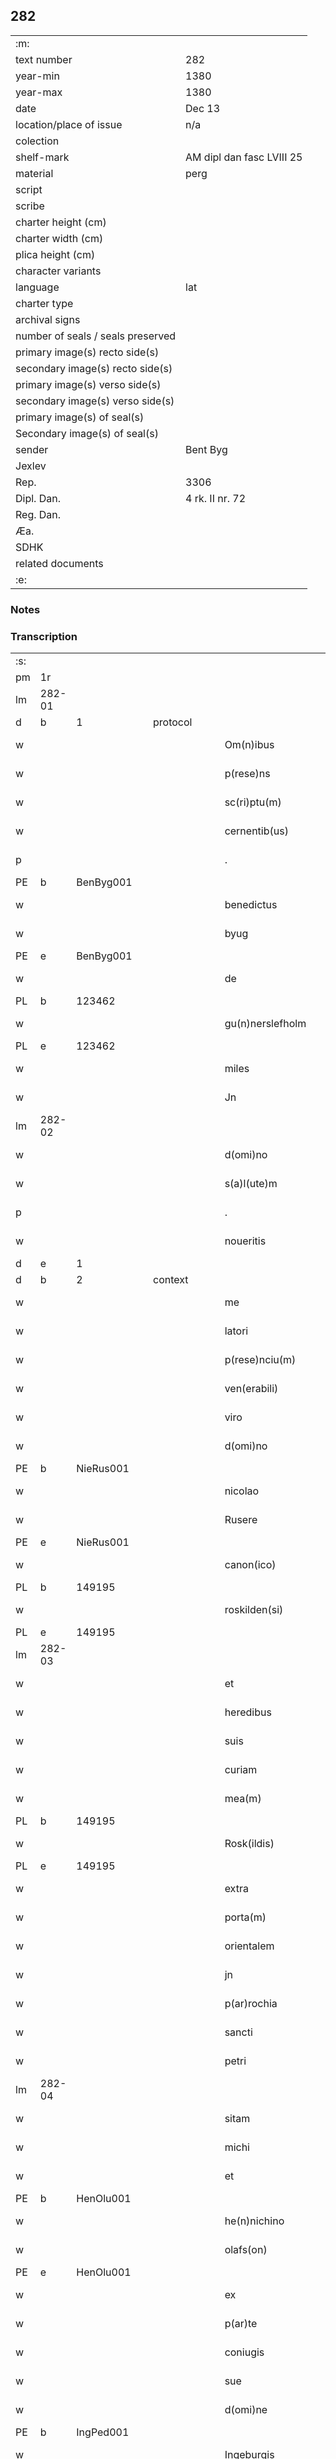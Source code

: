 ** 282

| :m:                               |                           |
| text number                       | 282                       |
| year-min                          | 1380                      |
| year-max                          | 1380                      |
| date                              | Dec 13                    |
| location/place of issue           | n/a                       |
| colection                         |                           |
| shelf-mark                        | AM dipl dan fasc LVIII 25 |
| material                          | perg                      |
| script                            |                           |
| scribe                            |                           |
| charter height (cm)               |                           |
| charter width (cm)                |                           |
| plica height (cm)                 |                           |
| character variants                |                           |
| language                          | lat                       |
| charter type                      |                           |
| archival signs                    |                           |
| number of seals / seals preserved |                           |
| primary image(s) recto side(s)    |                           |
| secondary image(s) recto side(s)  |                           |
| primary image(s) verso side(s)    |                           |
| secondary image(s) verso side(s)  |                           |
| primary image(s) of seal(s)       |                           |
| Secondary image(s) of seal(s)     |                           |
| sender                            | Bent Byg                  |
| Jexlev                            |                           |
| Rep.                              | 3306                      |
| Dipl. Dan.                        | 4 rk. II nr. 72           |
| Reg. Dan.                         |                           |
| Æa.                               |                           |
| SDHK                              |                           |
| related documents                 |                           |
| :e:                               |                           |

*** Notes


*** Transcription
| :s: |        |   |   |   |   |                     |               |   |   |   |                                |     |   |   |   |               |
| pm  | 1r     |   |   |   |   |                     |               |   |   |   |                                |     |   |   |   |               |
| lm  | 282-01 |   |   |   |   |                     |               |   |   |   |                                |     |   |   |   |               |
| d  | b      | 1  |   | protocol  |   |                     |               |   |   |   |                                |     |   |   |   |               |
| w   |        |   |   |   |   | Om(n)ibus           | Om̅ıbu        |   |   |   |                                | lat |   |   |   |        282-01 |
| w   |        |   |   |   |   | p(rese)ns           | pn̅           |   |   |   |                                | lat |   |   |   |        282-01 |
| w   |        |   |   |   |   | sc(ri)ptu(m)        | ſcptu̅        |   |   |   |                                | lat |   |   |   |        282-01 |
| w   |        |   |   |   |   | cernentib(us)       | cernentibꝫ    |   |   |   |                                | lat |   |   |   |        282-01 |
| p   |        |   |   |   |   | .                   | .             |   |   |   |                                | lat |   |   |   |        282-01 |
| PE  | b      | BenByg001  |   |   |   |                     |               |   |   |   |                                |     |   |   |   |               |
| w   |        |   |   |   |   | benedictus          | benedıctu    |   |   |   |                                | lat |   |   |   |        282-01 |
| w   |        |   |   |   |   | byug                | býug          |   |   |   |                                | lat |   |   |   |        282-01 |
| PE  | e      | BenByg001  |   |   |   |                     |               |   |   |   |                                |     |   |   |   |               |
| w   |        |   |   |   |   | de                  | de            |   |   |   |                                | lat |   |   |   |        282-01 |
| PL | b |    123462|   |   |   |                     |                  |   |   |   |                                 |     |   |   |   |               |
| w   |        |   |   |   |   | gu(n)nerslefholm    | gu̅nerſlefhol |   |   |   |                                | lat |   |   |   |        282-01 |
| PL | e |    123462|   |   |   |                     |                  |   |   |   |                                 |     |   |   |   |               |
| w   |        |   |   |   |   | miles               | miles         |   |   |   |                                | lat |   |   |   |        282-01 |
| w   |        |   |   |   |   | Jn                  | J            |   |   |   |                                | lat |   |   |   |        282-01 |
| lm  | 282-02 |   |   |   |   |                     |               |   |   |   |                                |     |   |   |   |               |
| w   |        |   |   |   |   | d(omi)no            | dn̅o           |   |   |   |                                | lat |   |   |   |        282-02 |
| w   |        |   |   |   |   | s(a)l(ute)m         | ſl           |   |   |   |                                | lat |   |   |   |        282-02 |
| p   |        |   |   |   |   | .                   | .             |   |   |   |                                | lat |   |   |   |        282-02 |
| w   |        |   |   |   |   | noueritis           | ouerıti     |   |   |   |                                | lat |   |   |   |        282-02 |
| d  | e      | 1  |   |   |   |                     |               |   |   |   |                                |     |   |   |   |               |
| d  | b      | 2  |   | context  |   |                     |               |   |   |   |                                |     |   |   |   |               |
| w   |        |   |   |   |   | me                  | me            |   |   |   |                                | lat |   |   |   |        282-02 |
| w   |        |   |   |   |   | latori              | latoꝛi        |   |   |   |                                | lat |   |   |   |        282-02 |
| w   |        |   |   |   |   | p(rese)nciu(m)      | pn̅cıu̅         |   |   |   |                                | lat |   |   |   |        282-02 |
| w   |        |   |   |   |   | ven(erabili)        | ỽenᷓᷝͥ           |   |   |   |                                | lat |   |   |   |        282-02 |
| w   |        |   |   |   |   | viro                | ỽiro          |   |   |   |                                | lat |   |   |   |        282-02 |
| w   |        |   |   |   |   | d(omi)no            | dn̅o           |   |   |   |                                | lat |   |   |   |        282-02 |
| PE  | b      | NieRus001  |   |   |   |                     |               |   |   |   |                                |     |   |   |   |               |
| w   |        |   |   |   |   | nicolao             | nicolao       |   |   |   |                                | lat |   |   |   |        282-02 |
| w   |        |   |   |   |   | Rusere              | Ruſere        |   |   |   |                                | lat |   |   |   |        282-02 |
| PE  | e      | NieRus001  |   |   |   |                     |               |   |   |   |                                |     |   |   |   |               |
| w   |        |   |   |   |   | canon(ico)          | canoͨͦ         |   |   |   |                                | lat |   |   |   |        282-02 |
| PL  | b      |   149195|   |   |   |                     |               |   |   |   |                                |     |   |   |   |               |
| w   |        |   |   |   |   | roskilden(si)       | roſkılde̅     |   |   |   |                                | lat |   |   |   |        282-02 |
| PL  | e      |   149195|   |   |   |                     |               |   |   |   |                                |     |   |   |   |               |
| lm  | 282-03 |   |   |   |   |                     |               |   |   |   |                                |     |   |   |   |               |
| w   |        |   |   |   |   | et                  | et            |   |   |   |                                | lat |   |   |   |        282-03 |
| w   |        |   |   |   |   | heredibus           | heredıbu     |   |   |   |                                | lat |   |   |   |        282-03 |
| w   |        |   |   |   |   | suis                | ſui          |   |   |   |                                | lat |   |   |   |        282-03 |
| w   |        |   |   |   |   | curiam              | curia        |   |   |   |                                | lat |   |   |   |        282-03 |
| w   |        |   |   |   |   | mea(m)              | mea̅           |   |   |   |                                | lat |   |   |   |        282-03 |
| PL  | b      |   149195|   |   |   |                     |               |   |   |   |                                |     |   |   |   |               |
| w   |        |   |   |   |   | Rosk(ildis)         | Roſꝃ          |   |   |   |                                | lat |   |   |   |        282-03 |
| PL  | e      |   149195|   |   |   |                     |               |   |   |   |                                |     |   |   |   |               |
| w   |        |   |   |   |   | extra               | extra         |   |   |   |                                | lat |   |   |   |        282-03 |
| w   |        |   |   |   |   | porta(m)            | poꝛta̅         |   |   |   |                                | lat |   |   |   |        282-03 |
| w   |        |   |   |   |   | orientalem          | oꝛientale    |   |   |   |                                | lat |   |   |   |        282-03 |
| w   |        |   |   |   |   | jn                  | ȷ            |   |   |   |                                | lat |   |   |   |        282-03 |
| w   |        |   |   |   |   | p(ar)rochia         | p̲rochıa       |   |   |   |                                | lat |   |   |   |        282-03 |
| w   |        |   |   |   |   | sancti              | ſanctı        |   |   |   |                                | lat |   |   |   |        282-03 |
| w   |        |   |   |   |   | petri               | petri         |   |   |   |                                | lat |   |   |   |        282-03 |
| lm  | 282-04 |   |   |   |   |                     |               |   |   |   |                                |     |   |   |   |               |
| w   |        |   |   |   |   | sitam               | ſita         |   |   |   |                                | lat |   |   |   |        282-04 |
| w   |        |   |   |   |   | michi               | michi         |   |   |   |                                | lat |   |   |   |        282-04 |
| w   |        |   |   |   |   | et                  | et            |   |   |   |                                | lat |   |   |   |        282-04 |
| PE  | b      | HenOlu001  |   |   |   |                     |               |   |   |   |                                |     |   |   |   |               |
| w   |        |   |   |   |   | he(n)nichino        | he̅nichino     |   |   |   |                                | lat |   |   |   |        282-04 |
| w   |        |   |   |   |   | olafs(on)           | olaf         |   |   |   |                                | lat |   |   |   |        282-04 |
| PE  | e      | HenOlu001  |   |   |   |                     |               |   |   |   |                                |     |   |   |   |               |
| w   |        |   |   |   |   | ex                  | ex            |   |   |   |                                | lat |   |   |   |        282-04 |
| w   |        |   |   |   |   | p(ar)te             | p̲te           |   |   |   |                                | lat |   |   |   |        282-04 |
| w   |        |   |   |   |   | coniugis            | coniugi      |   |   |   |                                | lat |   |   |   |        282-04 |
| w   |        |   |   |   |   | sue                 | ſue           |   |   |   |                                | lat |   |   |   |        282-04 |
| w   |        |   |   |   |   | d(omi)ne            | dn̅e           |   |   |   |                                | lat |   |   |   |        282-04 |
| PE  | b      | IngPed001  |   |   |   |                     |               |   |   |   |                                |     |   |   |   |               |
| w   |        |   |   |   |   | Ingeburgis          | Ingeburgı    |   |   |   |                                | lat |   |   |   |        282-04 |
| PE  | e      | IngPed001  |   |   |   |                     |               |   |   |   |                                |     |   |   |   |               |
| w   |        |   |   |   |   | per                 | per           |   |   |   |                                | lat |   |   |   |        282-04 |
| w   |        |   |   |   |   | morte(m)            | moꝛte̅         |   |   |   |                                | lat |   |   |   |        282-04 |
| PE  | b      | EriNie003  |   |   |   |                     |               |   |   |   |                                |     |   |   |   |               |
| w   |        |   |   |   |   | erici               | erici         |   |   |   |                                | lat |   |   |   |        282-04 |
| lm  | 282-05 |   |   |   |   |                     |               |   |   |   |                                |     |   |   |   |               |
| w   |        |   |   |   |   | nicless(on)         | nicleſ       |   |   |   |                                | lat |   |   |   |        282-05 |
| PE  | e      | EriNie003  |   |   |   |                     |               |   |   |   |                                |     |   |   |   |               |
| w   |        |   |   |   |   | de                  | de            |   |   |   |                                | lat |   |   |   |        282-05 |
| PL  | b      |   2736|   |   |   |                     |               |   |   |   |                                |     |   |   |   |               |
| w   |        |   |   |   |   | hyrnings holm       | hýrning hol |   |   |   |                                | lat |   |   |   |        282-05 |
| PL  | e      |   2736|   |   |   |                     |               |   |   |   |                                |     |   |   |   |               |
| w   |        |   |   |   |   | pie                 | pie           |   |   |   |                                | lat |   |   |   |        282-05 |
| w   |        |   |   |   |   | memorie             | memoꝛie       |   |   |   |                                | lat |   |   |   |        282-05 |
| w   |        |   |   |   |   | justo               | ȷuﬅo          |   |   |   |                                | lat |   |   |   |        282-05 |
| w   |        |   |   |   |   | hereditatis         | heredıtati   |   |   |   |                                | lat |   |   |   |        282-05 |
| w   |        |   |   |   |   | titulo              | titulo        |   |   |   |                                | lat |   |   |   |        282-05 |
| w   |        |   |   |   |   | co(n)tingentem      | co̅tingente   |   |   |   |                                | lat |   |   |   |        282-05 |
| p   |        |   |   |   |   | .                   | .             |   |   |   |                                | lat |   |   |   |        282-05 |
| w   |        |   |   |   |   | cui(us)             | cuı᷒           |   |   |   |                                | lat |   |   |   |        282-05 |
| w   |        |   |   |   |   | ecia(m)             | ecıa̅          |   |   |   |                                | lat |   |   |   |        282-05 |
| lm  | 282-06 |   |   |   |   |                     |               |   |   |   |                                |     |   |   |   |               |
| w   |        |   |   |   |   | medietate(m)        | medıetate̅     |   |   |   |                                | lat |   |   |   |        282-06 |
| w   |        |   |   |   |   | ab                  | ab            |   |   |   |                                | lat |   |   |   |        282-06 |
| w   |        |   |   |   |   | ipso                | ıpſo          |   |   |   |                                | lat |   |   |   |        282-06 |
| PE  | b      | HenOlu001  |   |   |   |                     |               |   |   |   |                                |     |   |   |   |               |
| w   |        |   |   |   |   | he(n)nichino        | he̅nichino     |   |   |   |                                | lat |   |   |   |        282-06 |
| w   |        |   |   |   |   | olafs(on)           | olaf         |   |   |   |                                | lat |   |   |   |        282-06 |
| PE  | e      | HenOlu001  |   |   |   |                     |               |   |   |   |                                |     |   |   |   |               |
| w   |        |   |   |   |   | memorato            | memoꝛato      |   |   |   |                                | lat |   |   |   |        282-06 |
| w   |        |   |   |   |   | emptiue             | emptiue       |   |   |   |                                | lat |   |   |   |        282-06 |
| w   |        |   |   |   |   | legalit(er)         | legalıt      |   |   |   |                                | lat |   |   |   |        282-06 |
| w   |        |   |   |   |   | acquisiuj           | acquıſiuj     |   |   |   |                                | lat |   |   |   |        282-06 |
| p   |        |   |   |   |   | .                   | .             |   |   |   |                                | lat |   |   |   |        282-06 |
| w   |        |   |   |   |   | qua(m)              | qua̅           |   |   |   |                                | lat |   |   |   |        282-06 |
| w   |        |   |   |   |   | quidem              | quıde        |   |   |   |                                | lat |   |   |   |        282-06 |
| lm  | 282-07 |   |   |   |   |                     |               |   |   |   |                                |     |   |   |   |               |
| w   |        |   |   |   |   | curiam              | curia        |   |   |   |                                | lat |   |   |   |        282-07 |
| w   |        |   |   |   |   | quida(m)            | quida̅         |   |   |   |                                | lat |   |   |   |        282-07 |
| PE  | b      | AndNie003  |   |   |   |                     |               |   |   |   |                                |     |   |   |   |               |
| w   |        |   |   |   |   | Andreas             | Andrea       |   |   |   |                                | lat |   |   |   |        282-07 |
| w   |        |   |   |   |   | nicless(on)         | nicleſ       |   |   |   |                                | lat |   |   |   |        282-07 |
| PE  | e      | AndNie003  |   |   |   |                     |               |   |   |   |                                |     |   |   |   |               |
| w   |        |   |   |   |   | p(ro) nu(n)c        | ꝓ nu̅c         |   |   |   |                                | lat |   |   |   |        282-07 |
| w   |        |   |   |   |   | Inhabitat           | Inhabıtat     |   |   |   |                                | lat |   |   |   |        282-07 |
| w   |        |   |   |   |   | cu(m)               | cu̅            |   |   |   |                                | lat |   |   |   |        282-07 |
| w   |        |   |   |   |   | domo                | domo          |   |   |   |                                | lat |   |   |   |        282-07 |
| w   |        |   |   |   |   | lapidea             | lapıdea       |   |   |   |                                | lat |   |   |   |        282-07 |
| w   |        |   |   |   |   | et                  | et            |   |   |   |                                | lat |   |   |   |        282-07 |
| w   |        |   |   |   |   | singulis            | ſingulı      |   |   |   |                                | lat |   |   |   |        282-07 |
| w   |        |   |   |   |   | aliis               | lii         |   |   |   |                                | lat |   |   |   |        282-07 |
| w   |        |   |   |   |   | edifi¦ciis          | edıfı¦cii    |   |   |   |                                | lat |   |   |   | 282-07—282-08 |
| w   |        |   |   |   |   | Inibi               | Inibi         |   |   |   |                                | lat |   |   |   |        282-08 |
| w   |        |   |   |   |   | construct(is)       | conﬅructꝭ     |   |   |   |                                | lat |   |   |   |        282-08 |
| w   |        |   |   |   |   | vendidisse          | ỽendıdıe     |   |   |   |                                | lat |   |   |   |        282-08 |
| w   |        |   |   |   |   | et                  | et            |   |   |   |                                | lat |   |   |   |        282-08 |
| w   |        |   |   |   |   | scotasse            | ſcotae       |   |   |   |                                | lat |   |   |   |        282-08 |
| w   |        |   |   |   |   | Iure                | Iure          |   |   |   |                                | lat |   |   |   |        282-08 |
| w   |        |   |   |   |   | perpetuo            | perpetuo      |   |   |   |                                | lat |   |   |   |        282-08 |
| w   |        |   |   |   |   | possidendam         | poidenda    |   |   |   |                                | lat |   |   |   |        282-08 |
| w   |        |   |   |   |   | recognoscente(m)    | recognoſcente̅ |   |   |   |                                | lat |   |   |   |        282-08 |
| w   |        |   |   |   |   | me                  | me            |   |   |   |                                | lat |   |   |   |        282-08 |
| lm  | 282-09 |   |   |   |   |                     |               |   |   |   |                                |     |   |   |   |               |
| w   |        |   |   |   |   | plenu(m)            | plenu̅         |   |   |   |                                | lat |   |   |   |        282-09 |
| w   |        |   |   |   |   | p(re)ciu(m)         | p̅ciu̅          |   |   |   |                                | lat |   |   |   |        282-09 |
| w   |        |   |   |   |   | p(ro)               | p̲             |   |   |   |                                | lat |   |   |   |        282-09 |
| w   |        |   |   |   |   | dictis              | dıcti        |   |   |   |                                | lat |   |   |   |        282-09 |
| w   |        |   |   |   |   | curia               | curia         |   |   |   |                                | lat |   |   |   |        282-09 |
| w   |        |   |   |   |   | et                  | et            |   |   |   |                                | lat |   |   |   |        282-09 |
| w   |        |   |   |   |   | edificiis           | edıficii     |   |   |   |                                | lat |   |   |   |        282-09 |
| w   |        |   |   |   |   | a                   | a             |   |   |   |                                | lat |   |   |   |        282-09 |
| w   |        |   |   |   |   | p(re)no(m)i(n)ato   | p̅no̅ıato       |   |   |   |                                | lat |   |   |   |        282-09 |
| w   |        |   |   |   |   | d(omi)no            | dn̅o           |   |   |   |                                | lat |   |   |   |        282-09 |
| PE  | b      | NieRus001  |   |   |   |                     |               |   |   |   |                                |     |   |   |   |               |
| w   |        |   |   |   |   | nicolao             | nicolao       |   |   |   |                                | lat |   |   |   |        282-09 |
| PE  | e      | NieRus001  |   |   |   |                     |               |   |   |   |                                |     |   |   |   |               |
| w   |        |   |   |   |   | subleuasse          | ſubleuae     |   |   |   |                                | lat |   |   |   |        282-09 |
| w   |        |   |   |   |   | Insup(er)           | Inſup̲         |   |   |   |                                | lat |   |   |   |        282-09 |
| w   |        |   |   |   |   | ip(s)i              | ıp̅ı           |   |   |   |                                | lat |   |   |   |        282-09 |
| w   |        |   |   |   |   | d(omi)no            | dn̅o           |   |   |   |                                | lat |   |   |   |        282-09 |
| PE  | b      | NieRus001  |   |   |   |                     |               |   |   |   |                                |     |   |   |   |               |
| w   |        |   |   |   |   | ni¦colao            | ni¦colao      |   |   |   |                                | lat |   |   |   | 282-09—282-10 |
| PE  | e      | NieRus001  |   |   |   |                     |               |   |   |   |                                |     |   |   |   |               |
| w   |        |   |   |   |   | om(n)es             | om̅e          |   |   |   |                                | lat |   |   |   |        282-10 |
| w   |        |   |   |   |   | l(itte)ras          | lr̅a          |   |   |   |                                | lat |   |   |   |        282-10 |
| w   |        |   |   |   |   | cu(m)               | cu̅            |   |   |   |                                | lat |   |   |   |        282-10 |
| w   |        |   |   |   |   | condic(i)o(n)ib(us) | condıc̅oıbꝫ    |   |   |   |                                | lat |   |   |   |        282-10 |
| w   |        |   |   |   |   | et                  | et            |   |   |   |                                | lat |   |   |   |        282-10 |
| w   |        |   |   |   |   | munimentis          | munimenti    |   |   |   |                                | lat |   |   |   |        282-10 |
| w   |        |   |   |   |   | quas                | qua          |   |   |   |                                | lat |   |   |   |        282-10 |
| w   |        |   |   |   |   | sup(er)             | ſup̲           |   |   |   |                                | lat |   |   |   |        282-10 |
| w   |        |   |   |   |   | dicta               | dıcta         |   |   |   |                                | lat |   |   |   |        282-10 |
| w   |        |   |   |   |   | curia               | curia         |   |   |   |                                | lat |   |   |   |        282-10 |
| w   |        |   |   |   |   | habuit              | habuit        |   |   |   |                                | lat |   |   |   |        282-10 |
| PE  | b      | EriNie003  |   |   |   |                     |               |   |   |   |                                |     |   |   |   |               |
| w   |        |   |   |   |   | ericus              | ericu        |   |   |   |                                | lat |   |   |   |        282-10 |
| w   |        |   |   |   |   | nichless(on)        | nichleſ      |   |   |   |                                | lat |   |   |   |        282-10 |
| PE  | e      | EriNie003  |   |   |   |                     |               |   |   |   |                                |     |   |   |   |               |
| lm  | 282-11 |   |   |   |   |                     |               |   |   |   |                                |     |   |   |   |               |
| w   |        |   |   |   |   | vna                 | ỽna           |   |   |   |                                | lat |   |   |   |        282-11 |
| w   |        |   |   |   |   | cu(m)               | cu̅            |   |   |   |                                | lat |   |   |   |        282-11 |
| w   |        |   |   |   |   | l(itte)ris          | lr̅ı          |   |   |   |                                | lat |   |   |   |        282-11 |
| w   |        |   |   |   |   | quas                | qua          |   |   |   |                                | lat |   |   |   |        282-11 |
| w   |        |   |   |   |   | sup(er)             | ſup̲           |   |   |   |                                | lat |   |   |   |        282-11 |
| w   |        |   |   |   |   | eiusde(m)           | eiuſde̅        |   |   |   |                                | lat |   |   |   |        282-11 |
| w   |        |   |   |   |   | curie               | curie         |   |   |   |                                | lat |   |   |   |        282-11 |
| w   |        |   |   |   |   | medietate           | medietate     |   |   |   |                                | lat |   |   |   |        282-11 |
| w   |        |   |   |   |   | de                  | de            |   |   |   |                                | lat |   |   |   |        282-11 |
| PE  | b      | HenOlu001  |   |   |   |                     |               |   |   |   |                                |     |   |   |   |               |
| w   |        |   |   |   |   | he(n)nichino        | he̅nichıno     |   |   |   |                                | lat |   |   |   |        282-11 |
| w   |        |   |   |   |   | olafs(on)           | olaf         |   |   |   |                                | lat |   |   |   |        282-11 |
| PE  | e      | HenOlu001  |   |   |   |                     |               |   |   |   |                                |     |   |   |   |               |
| w   |        |   |   |   |   | habeo               | habeo         |   |   |   |                                | lat |   |   |   |        282-11 |
| w   |        |   |   |   |   | resigno             | reſigno       |   |   |   |                                | lat |   |   |   |        282-11 |
| w   |        |   |   |   |   | p(er)               | p̲             |   |   |   |                                | lat |   |   |   |        282-11 |
| w   |        |   |   |   |   | p(re)sentes         | p̅ſente       |   |   |   |                                | lat |   |   |   |        282-11 |
| lm  | 282-12 |   |   |   |   |                     |               |   |   |   |                                |     |   |   |   |               |
| w   |        |   |   |   |   | obligans            | obligan      |   |   |   |                                | lat |   |   |   |        282-12 |
| w   |        |   |   |   |   | me                  | me            |   |   |   |                                | lat |   |   |   |        282-12 |
| w   |        |   |   |   |   | et                  | et            |   |   |   |                                | lat |   |   |   |        282-12 |
| w   |        |   |   |   |   | heredes             | herede       |   |   |   |                                | lat |   |   |   |        282-12 |
| w   |        |   |   |   |   | meos                | meo          |   |   |   |                                | lat |   |   |   |        282-12 |
| w   |        |   |   |   |   | ad                  | Ad            |   |   |   |                                | lat |   |   |   |        282-12 |
| w   |        |   |   |   |   | appropriandu(m)     | Aropriandu̅   |   |   |   |                                | lat |   |   |   |        282-12 |
| w   |        |   |   |   |   | sepedicto           | ſepedıcto     |   |   |   |                                | lat |   |   |   |        282-12 |
| w   |        |   |   |   |   | d(omi)no            | dn̅o           |   |   |   |                                | lat |   |   |   |        282-12 |
| PE  | b      | NieRus001  |   |   |   |                     |               |   |   |   |                                |     |   |   |   |               |
| w   |        |   |   |   |   | nicolao             | nicolao       |   |   |   |                                | lat |   |   |   |        282-12 |
| PE  | e      | NieRus001  |   |   |   |                     |               |   |   |   |                                |     |   |   |   |               |
| w   |        |   |   |   |   | et                  | et            |   |   |   |                                | lat |   |   |   |        282-12 |
| w   |        |   |   |   |   | heredibus           | heredıbu     |   |   |   |                                | lat |   |   |   |        282-12 |
| lm  | 282-13 |   |   |   |   |                     |               |   |   |   |                                |     |   |   |   |               |
| w   |        |   |   |   |   | suis                | ſui          |   |   |   |                                | lat |   |   |   |        282-13 |
| w   |        |   |   |   |   | p(re)fata(m)        | p̅fata̅         |   |   |   |                                | lat |   |   |   |        282-13 |
| w   |        |   |   |   |   | curiam              | curia        |   |   |   |                                | lat |   |   |   |        282-13 |
| w   |        |   |   |   |   | a                   | A             |   |   |   |                                | lat |   |   |   |        282-13 |
| w   |        |   |   |   |   | quoru(m)cu(m)q(ue)  | quoꝛu̅cu̅qꝫ     |   |   |   |                                | lat |   |   |   |        282-13 |
| w   |        |   |   |   |   | Inpetic(i)one       | Inpetic̅one    |   |   |   |                                | lat |   |   |   |        282-13 |
| w   |        |   |   |   |   | p(ro)ut             | ꝓut           |   |   |   |                                | lat |   |   |   |        282-13 |
| w   |        |   |   |   |   | exigu(n)t           | exıgu̅t        |   |   |   |                                | lat |   |   |   |        282-13 |
| w   |        |   |   |   |   | leges               | lege         |   |   |   |                                | lat |   |   |   |        282-13 |
| w   |        |   |   |   |   | terre               | terre         |   |   |   |                                | lat |   |   |   |        282-13 |
| p   |        |   |   |   |   | .                   | .             |   |   |   |                                | lat |   |   |   |        282-13 |
| w   |        |   |   |   |   | Cet(eru)m           | Cet͛          |   |   |   |                                | lat |   |   |   |        282-13 |
| w   |        |   |   |   |   | si                  | ſi            |   |   |   |                                | lat |   |   |   |        282-13 |
| w   |        |   |   |   |   | ip(s)a              | ıp̅a           |   |   |   |                                | lat |   |   |   |        282-13 |
| w   |        |   |   |   |   | c(ur)ia             | cıa          |   |   |   |                                | lat |   |   |   |        282-13 |
| lm  | 282-14 |   |   |   |   |                     |               |   |   |   |                                |     |   |   |   |               |
| w   |        |   |   |   |   | ab                  | Ab            |   |   |   |                                | lat |   |   |   |        282-14 |
| w   |        |   |   |   |   | ip(s)o              | ıp̅o           |   |   |   |                                | lat |   |   |   |        282-14 |
| w   |        |   |   |   |   | d(omi)no            | dn̅o           |   |   |   |                                | lat |   |   |   |        282-14 |
| PE  | b      | NieRus001  |   |   |   |                     |               |   |   |   |                                |     |   |   |   |               |
| w   |        |   |   |   |   | nicholao            | nicholao      |   |   |   |                                | lat |   |   |   |        282-14 |
| PE  | e      | NieRus001  |   |   |   |                     |               |   |   |   |                                |     |   |   |   |               |
| w   |        |   |   |   |   | vel                 | ỽel           |   |   |   |                                | lat |   |   |   |        282-14 |
| w   |        |   |   |   |   | heredib(us)         | heredıbꝫ      |   |   |   |                                | lat |   |   |   |        282-14 |
| w   |        |   |   |   |   | suis                | ſui          |   |   |   |                                | lat |   |   |   |        282-14 |
| w   |        |   |   |   |   | aliquo              | Alıquo        |   |   |   |                                | lat |   |   |   |        282-14 |
| w   |        |   |   |   |   | Iure                | Iure          |   |   |   |                                | lat |   |   |   |        282-14 |
| w   |        |   |   |   |   | euicta              | euicta        |   |   |   |                                | lat |   |   |   |        282-14 |
| w   |        |   |   |   |   | fuerit              | fuerit        |   |   |   |                                | lat |   |   |   |        282-14 |
| w   |        |   |   |   |   | extu(n)c            | extu̅c         |   |   |   |                                | lat |   |   |   |        282-14 |
| w   |        |   |   |   |   | me                  | me            |   |   |   |                                | lat |   |   |   |        282-14 |
| w   |        |   |   |   |   | et                  | et            |   |   |   |                                | lat |   |   |   |        282-14 |
| w   |        |   |   |   |   | heredes             | herede       |   |   |   |                                | lat |   |   |   |        282-14 |
| w   |        |   |   |   |   | me¦os               | me¦o         |   |   |   |                                | lat |   |   |   | 282-14—282-15 |
| w   |        |   |   |   |   | ad                  | ad            |   |   |   |                                | lat |   |   |   |        282-15 |
| w   |        |   |   |   |   | satisfaciendu(m)    | ſatiſfaciendu̅ |   |   |   |                                | lat |   |   |   |        282-15 |
| w   |        |   |   |   |   | ip(s)i              | ıp̅ı           |   |   |   |                                | lat |   |   |   |        282-15 |
| w   |        |   |   |   |   | et                  | et            |   |   |   |                                | lat |   |   |   |        282-15 |
| w   |        |   |   |   |   | heredibus           | heredıbu     |   |   |   |                                | lat |   |   |   |        282-15 |
| w   |        |   |   |   |   | suis                | ſui          |   |   |   |                                | lat |   |   |   |        282-15 |
| w   |        |   |   |   |   | p(ro)               | ꝓ             |   |   |   |                                | lat |   |   |   |        282-15 |
| w   |        |   |   |   |   | da(m)pno            | da̅pno         |   |   |   |                                | lat |   |   |   |        282-15 |
| w   |        |   |   |   |   | quod                | quod          |   |   |   |                                | lat |   |   |   |        282-15 |
| w   |        |   |   |   |   | rac(i)one           | rac̅one        |   |   |   |                                | lat |   |   |   |        282-15 |
| w   |        |   |   |   |   | huiusmodi           | huiuſmodi     |   |   |   |                                | lat |   |   |   |        282-15 |
| w   |        |   |   |   |   | euiccionis          | euiccioni    |   |   |   |                                | lat |   |   |   |        282-15 |
| lm  | 282-16 |   |   |   |   |                     |               |   |   |   |                                |     |   |   |   |               |
| w   |        |   |   |   |   | Inc(ur)rerint       | Increrint    |   |   |   |                                | lat |   |   |   |        282-16 |
| w   |        |   |   |   |   | secu(n)du(m)        | ſecu̅du̅        |   |   |   |                                | lat |   |   |   |        282-16 |
| w   |        |   |   |   |   | quatuor             | quatuoꝛ       |   |   |   |                                | lat |   |   |   |        282-16 |
| w   |        |   |   |   |   | amicoru(m)          | amicoꝛu̅       |   |   |   |                                | lat |   |   |   |        282-16 |
| w   |        |   |   |   |   | ex                  | ex            |   |   |   |                                | lat |   |   |   |        282-16 |
| w   |        |   |   |   |   | vtraq(ue)           | ỽtraqꝫ        |   |   |   |                                | lat |   |   |   |        282-16 |
| w   |        |   |   |   |   | p(ar)te             | p̲te           |   |   |   |                                | lat |   |   |   |        282-16 |
| w   |        |   |   |   |   | electoru(m)         | electoꝛu̅      |   |   |   |                                | lat |   |   |   |        282-16 |
| w   |        |   |   |   |   | arbitriu(m)         | Arbitriu̅      |   |   |   |                                | lat |   |   |   |        282-16 |
| w   |        |   |   |   |   | Infra               | Infra         |   |   |   |                                | lat |   |   |   |        282-16 |
| w   |        |   |   |   |   | quartale            | quartale      |   |   |   |                                | lat |   |   |   |        282-16 |
| lm  | 282-17 |   |   |   |   |                     |               |   |   |   |                                |     |   |   |   |               |
| w   |        |   |   |   |   | anni                | Anni          |   |   |   |                                | lat |   |   |   |        282-17 |
| w   |        |   |   |   |   | post                | poﬅ           |   |   |   |                                | lat |   |   |   |        282-17 |
| w   |        |   |   |   |   | huiusmodi           | huiuſmodi     |   |   |   |                                | lat |   |   |   |        282-17 |
| w   |        |   |   |   |   | euiccionem          | euiccione    |   |   |   |                                | lat |   |   |   |        282-17 |
| w   |        |   |   |   |   | obligo              | obligo        |   |   |   |                                | lat |   |   |   |        282-17 |
| w   |        |   |   |   |   | per                 | per           |   |   |   |                                | lat |   |   |   |        282-17 |
| w   |        |   |   |   |   | p(rese)ntes         | pn̅te         |   |   |   |                                | lat |   |   |   |        282-17 |
| d  | e      | 2  |   |   |   |                     |               |   |   |   |                                |     |   |   |   |               |
| d  | b      | 3  |   | eschatocol  |   |                     |               |   |   |   |                                |     |   |   |   |               |
| w   |        |   |   |   |   | In                  | I            |   |   |   |                                | lat |   |   |   |        282-17 |
| w   |        |   |   |   |   | cui(us)             | cui᷒           |   |   |   |                                | lat |   |   |   |        282-17 |
| w   |        |   |   |   |   | rei                 | rei           |   |   |   |                                | lat |   |   |   |        282-17 |
| w   |        |   |   |   |   | testimoniu(m)       | teﬅimonıu̅     |   |   |   |                                | lat |   |   |   |        282-17 |
| w   |        |   |   |   |   | sigillu(m)          | ſigıllu̅       |   |   |   |                                | lat |   |   |   |        282-17 |
| lm  | 282-18 |   |   |   |   |                     |               |   |   |   |                                |     |   |   |   |               |
| w   |        |   |   |   |   | meu(m)              | meu̅           |   |   |   |                                | lat |   |   |   |        282-18 |
| w   |        |   |   |   |   | vna                 | ỽna           |   |   |   |                                | lat |   |   |   |        282-18 |
| w   |        |   |   |   |   | cu(m)               | cu̅            |   |   |   |                                | lat |   |   |   |        282-18 |
| w   |        |   |   |   |   | sigillis            | ſigılli      |   |   |   |                                | lat |   |   |   |        282-18 |
| w   |        |   |   |   |   | nobiliu(m)          | nobılıu̅       |   |   |   |                                | lat |   |   |   |        282-18 |
| w   |        |   |   |   |   | videlic(et)         | ỽıdelıcꝫ      |   |   |   |                                | lat |   |   |   |        282-18 |
| w   |        |   |   |   |   | d(omi)noru(m)       | dn̅oꝛu̅         |   |   |   |                                | lat |   |   |   |        282-18 |
| PE  | b      | PedJen001  |   |   |   |                     |               |   |   |   |                                |     |   |   |   |               |
| w   |        |   |   |   |   | petri               | petri         |   |   |   |                                | lat |   |   |   |        282-18 |
| w   |        |   |   |   |   | Iens(on)            | Ien          |   |   |   |                                | lat |   |   |   |        282-18 |
| PE  | e      | PedJen001  |   |   |   |                     |               |   |   |   |                                |     |   |   |   |               |
| w   |        |   |   |   |   | et                  | et            |   |   |   |                                | lat |   |   |   |        282-18 |
| w   |        |   |   |   |   | m(a)g(ist)ri        | mg̅rı          |   |   |   |                                | lat |   |   |   |        282-18 |
| PE  | b      | PedLyk001  |   |   |   |                     |               |   |   |   |                                |     |   |   |   |               |
| w   |        |   |   |   |   | petri               | petri         |   |   |   |                                | lat |   |   |   |        282-18 |
| w   |        |   |   |   |   | lykke               | lykke         |   |   |   |                                | lat |   |   |   |        282-18 |
| PE  | e      | PedLyk001  |   |   |   |                     |               |   |   |   |                                |     |   |   |   |               |
| w   |        |   |   |   |   | canoni¦corum        | canoni¦coꝛu  |   |   |   |                                | lat |   |   |   | 282-18—282-19 |
| PL  | b      |   149195|   |   |   |                     |               |   |   |   |                                |     |   |   |   |               |
| w   |        |   |   |   |   | Rosk(ildensium)     | Roſꝃ          |   |   |   |                                | lat |   |   |   |        282-19 |
| PL  | e      |   149195|   |   |   |                     |               |   |   |   |                                |     |   |   |   |               |
| PE  | b      | PedOff001  |   |   |   |                     |               |   |   |   |                                |     |   |   |   |               |
| w   |        |   |   |   |   | petri               | petri         |   |   |   |                                | lat |   |   |   |        282-19 |
| w   |        |   |   |   |   | vffes(on)           | ỽﬀe          |   |   |   |                                | lat |   |   |   |        282-19 |
| PE  | e      | PedOff001  |   |   |   |                     |               |   |   |   |                                |     |   |   |   |               |
| w   |        |   |   |   |   | et                  | et            |   |   |   |                                | lat |   |   |   |        282-19 |
| PE  | b      | JenOff001  |   |   |   |                     |               |   |   |   |                                |     |   |   |   |               |
| w   |        |   |   |   |   | Ioh(ann)is          | Ioh̅ı         |   |   |   |                                | lat |   |   |   |        282-19 |
| w   |        |   |   |   |   | vffes(on)           | ỽﬀe          |   |   |   |                                | lat |   |   |   |        282-19 |
| PE  | e      | JenOff001  |   |   |   |                     |               |   |   |   |                                |     |   |   |   |               |
| w   |        |   |   |   |   | germanoru(m)        | germanoꝛu̅     |   |   |   |                                | lat |   |   |   |        282-19 |
| PE  | b      | GriGun001  |   |   |   |                     |               |   |   |   |                                |     |   |   |   |               |
| w   |        |   |   |   |   | griib               | griib         |   |   |   |                                | lat |   |   |   |        282-19 |
| w   |        |   |   |   |   | gunners(on)         | gunner       |   |   |   |                                | lat |   |   |   |        282-19 |
| PE  | e      | GriGun001  |   |   |   |                     |               |   |   |   |                                |     |   |   |   |               |
| w   |        |   |   |   |   | et                  | et            |   |   |   |                                | lat |   |   |   |        282-19 |
| PE  | b      | AndPed002  |   |   |   |                     |               |   |   |   |                                |     |   |   |   |               |
| w   |        |   |   |   |   | Andree              | Andree        |   |   |   |                                | lat |   |   |   |        282-19 |
| w   |        |   |   |   |   | griis               | grii         |   |   |   |                                | lat |   |   |   |        282-19 |
| PE  | e      | AndPed002  |   |   |   |                     |               |   |   |   |                                |     |   |   |   |               |
| lm  | 282-20 |   |   |   |   |                     |               |   |   |   |                                |     |   |   |   |               |
| w   |        |   |   |   |   | armigeroru(m)       | Armigeroꝛu̅    |   |   |   |                                | lat |   |   |   |        282-20 |
| w   |        |   |   |   |   | p(rese)ntib(us)     | pn̅tıbꝫ        |   |   |   |                                | lat |   |   |   |        282-20 |
| w   |        |   |   |   |   | est                 | eﬅ            |   |   |   |                                | lat |   |   |   |        282-20 |
| w   |        |   |   |   |   | appensu(m)          | enſu̅        |   |   |   |                                | lat |   |   |   |        282-20 |
| w   |        |   |   |   |   | datu(m)             | datu̅          |   |   |   |                                | lat |   |   |   |        282-20 |
| w   |        |   |   |   |   | anno                | nno          |   |   |   |                                | lat |   |   |   |        282-20 |
| w   |        |   |   |   |   | do(mini)            | do           |   |   |   |                                | lat |   |   |   |        282-20 |
| n   |        |   |   |   |   | m                   |              |   |   |   |                                | lat |   |   |   |        282-20 |
| n   |        |   |   |   |   | ccc                 | ccc           |   |   |   |                                | lat |   |   |   |        282-20 |
| n   |        |   |   |   |   | lxxxͫͦ                | lxxxͫͦ          |   |   |   |                                | lat |   |   |   |        282-20 |
| w   |        |   |   |   |   | die                 | die           |   |   |   |                                | lat |   |   |   |        282-20 |
| w   |        |   |   |   |   | b(ea)te             | bt̅e           |   |   |   |                                | lat |   |   |   |        282-20 |
| w   |        |   |   |   |   | lucie               | lucie         |   |   |   |                                | lat |   |   |   |        282-20 |
| w   |        |   |   |   |   | virginis            | vırgıni      |   |   |   |                                | lat |   |   |   |        282-20 |
| d  | e      | 3  |   |   |   |                     |               |   |   |   |                                |     |   |   |   |               |
| :e: |        |   |   |   |   |                     |               |   |   |   |                                |     |   |   |   |               |